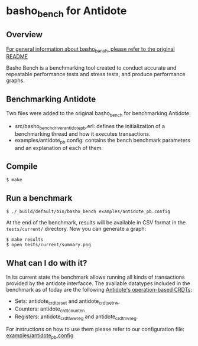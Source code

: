 * basho_bench for Antidote
** Overview

   [[https://github.com/basho/basho_bench/blob/master/README.org][For general information about basho_bench, please refer to the original README]]

   Basho Bench is a benchmarking tool created to conduct accurate and
   repeatable performance tests and stress tests, and produce
   performance graphs.
    
** Benchmarking Antidote

   Two files were added to the original basho_bench for benchmarking Antidote:
   - src/basho_bench_driver_antidote_pb.erl: defines the initialization of a benchmarking thread and how it executes transactions.
   - examples/antidote_pb.config: contains the bench benchmark parameters and an explanation of each of them.

** Compile
#+BEGIN_SRC shell
$ make
#+END_SRC

** Run a benchmark 
#+BEGIN_SRC shell
$ ./_build/default/bin/basho_bench examples/antidote_pb.config
#+END_SRC

   At the end of the benchmark, results will be available in CSV
   format in the =tests/current/= directory. Now you can generate a
   graph:

#+BEGIN_SRC shell
$ make results
$ open tests/current/summary.png
#+END_SRC

** What can I do with it?
   In its current state the benchmark allows running all kinds of transactions provided by the antidote interfacce. 
   The available datatypes included in the benchmark as of today are the following [[https://github.com/syncfree/antidote_crdt][Antidote's operation-based CRDTs]]:
   - Sets: antidote_crdt_orset and antidote_crdt_set_rw,
   - Counters: antidote_crdt_counter,
   - Registers: antidote_crdt_lwwreg and antidote_crdt_mvreg.
   
   For instructions on how to use them please refer to our configuration file:
   [[https://github.com/SyncFree/basho_bench/blob/antidote_pb-rebar3-erlang19/examples/antidote_pb.config][examples/antidote_pb.config]]
